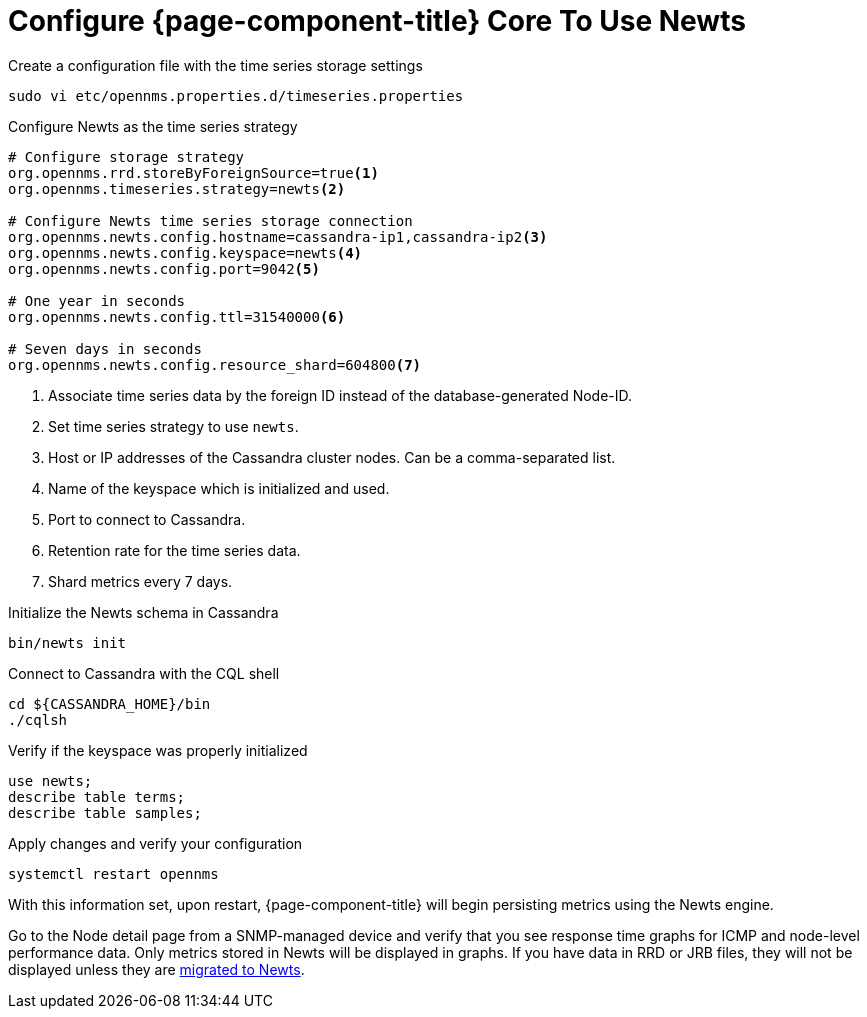 
[[newts-configure]]
= Configure {page-component-title} Core To Use Newts

.Create a configuration file with the time series storage settings
[source, console]
----
sudo vi etc/opennms.properties.d/timeseries.properties
----

.Configure Newts as the time series strategy
[source, properties]
----
# Configure storage strategy
org.opennms.rrd.storeByForeignSource=true<1>
org.opennms.timeseries.strategy=newts<2>

# Configure Newts time series storage connection
org.opennms.newts.config.hostname=cassandra-ip1,cassandra-ip2<3>
org.opennms.newts.config.keyspace=newts<4>
org.opennms.newts.config.port=9042<5>

# One year in seconds
org.opennms.newts.config.ttl=31540000<6>

# Seven days in seconds
org.opennms.newts.config.resource_shard=604800<7>
----

<1> Associate time series data by the foreign ID instead of the database-generated Node-ID.
<2> Set time series strategy to use `newts`.
<3> Host or IP addresses of the Cassandra cluster nodes.
Can be a comma-separated list.
<4> Name of the keyspace which is initialized and used.
<5> Port to connect to Cassandra.
<6> Retention rate for the time series data.
<7> Shard metrics every 7 days.

.Initialize the Newts schema in Cassandra
[source, console]
----
bin/newts init
----

.Connect to Cassandra with the CQL shell
[source, console]
----
cd ${CASSANDRA_HOME}/bin
./cqlsh
----

.Verify if the keyspace was properly initialized
[source, console]
----
use newts;
describe table terms;
describe table samples;
----

.Apply changes and verify your configuration
[source, console]
----
systemctl restart opennms
----

With this information set, upon restart, {page-component-title} will begin persisting metrics using the Newts engine.

Go to the Node detail page from a SNMP-managed device and verify that you see response time graphs for ICMP and node-level performance data.
Only metrics stored in Newts will be displayed in graphs.
If you have data in RRD or JRB files, they will not be displayed unless they are xref:time-series-storage/newts/newts-repository-converter.adoc[migrated to Newts].
